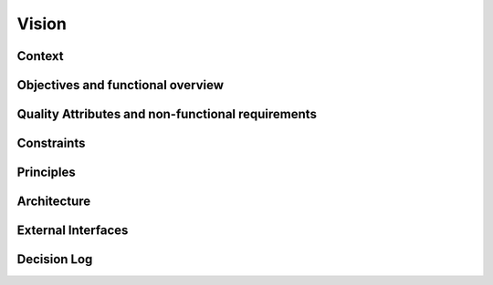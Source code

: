 Vision
======

Context
--------

Objectives and functional overview
----------------------------------

Quality Attributes and non-functional requirements
---------------------------------------------------

Constraints
-----------

Principles
----------

Architecture
------------

External Interfaces
-------------------

Decision Log
-------------
